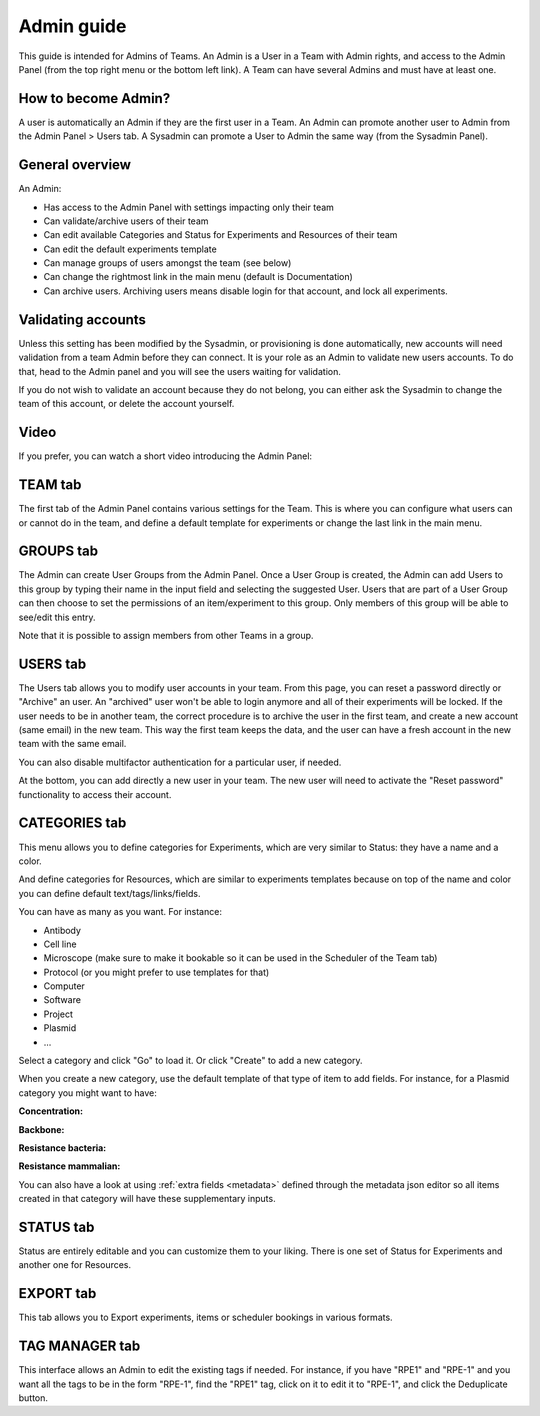 .. _admin-guide:

***********
Admin guide
***********
This guide is intended for Admins of Teams. An Admin is a User in a Team with Admin rights, and access to the Admin Panel (from the top right menu or the bottom left link). A Team can have several Admins and must have at least one.

How to become Admin?
====================
A user is automatically an Admin if they are the first user in a Team. An Admin can promote another user to Admin from the Admin Panel > Users tab. A Sysadmin can promote a User to Admin the same way (from the Sysadmin Panel).

General overview
================
An Admin:

* Has access to the Admin Panel with settings impacting only their team
* Can validate/archive users of their team
* Can edit available Categories and Status for Experiments and Resources of their team
* Can edit the default experiments template
* Can manage groups of users amongst the team (see below)
* Can change the rightmost link in the main menu (default is Documentation)
* Can archive users. Archiving users means disable login for that account, and lock all experiments.

Validating accounts
===================
Unless this setting has been modified by the Sysadmin, or provisioning is done automatically, new accounts will need validation from a team Admin before they can connect. It is your role as an Admin to validate new users accounts. To do that, head to the Admin panel and you will see the users waiting for validation.

.. image:: img/admin-validate-user.png
    :align: center
    :alt: admin user validation

If you do not wish to validate an account because they do not belong, you can either ask the Sysadmin to change the team of this account, or delete the account yourself.

Video
=====
If you prefer, you can watch a short video introducing the Admin Panel:

.. raw:: html

   <iframe width="560" height="315" src="https://www.youtube.com/embed/EyEX9nHNWsk" frameborder="0" allow="accelerometer; autoplay; encrypted-media; gyroscope; picture-in-picture" allowfullscreen></iframe>

TEAM tab
========
The first tab of the Admin Panel contains various settings for the Team. This is where you can configure what users can or cannot do in the team, and define a default template for experiments or change the last link in the main menu.

GROUPS tab
==========
The Admin can create User Groups from the Admin Panel. Once a User Group is created, the Admin can add Users to this group by typing their name in the input field and selecting the suggested User. Users that are part of a User Group can then choose to set the permissions of an item/experiment to this group. Only members of this group will be able to see/edit this entry.

Note that it is possible to assign members from other Teams in a group.

USERS tab
=========
The Users tab allows you to modify user accounts in your team. From this page, you can reset a password directly or "Archive" an user. An "archived" user won't be able to login anymore and all of their experiments will be locked. If the user needs to be in another team, the correct procedure is to archive the user in the first team, and create a new account (same email) in the new team. This way the first team keeps the data, and the user can have a fresh account in the new team with the same email.

You can also disable multifactor authentication for a particular user, if needed.

At the bottom, you can add directly a new user in your team. The new user will need to activate the "Reset password" functionality to access their account.

CATEGORIES tab
==============

This menu allows you to define categories for Experiments, which are very similar to Status: they have a name and a color.

And define categories for Resources, which are similar to experiments templates because on top of the name and color you can define default text/tags/links/fields.

You can have as many as you want. For instance:

* Antibody
* Cell line
* Microscope (make sure to make it bookable so it can be used in the Scheduler of the Team tab)
* Protocol (or you might prefer to use templates for that)
* Computer
* Software
* Project
* Plasmid
* ...

Select a category and click "Go" to load it. Or click "Create" to add a new category.

.. image:: img/admin-panel-itemstypes.png
    :align: right
    :alt: resources categories tab


When you create a new category, use the default template of that type of item to add fields. For instance, for a Plasmid category you might want to have:

**Concentration:**

**Backbone:**

**Resistance bacteria:**

**Resistance mammalian:**

You can also have a look at using :ref:`extra fields <metadata>` defined through the metadata json editor so all items created in that category will have these supplementary inputs.

STATUS tab
==========
Status are entirely editable and you can customize them to your liking. There is one set of Status for Experiments and another one for Resources.

EXPORT tab
==========
This tab allows you to Export experiments, items or scheduler bookings in various formats.

TAG MANAGER tab
===============
This interface allows an Admin to edit the existing tags if needed. For instance, if you have "RPE1" and "RPE-1" and you want all the tags to be in the form "RPE-1", find the "RPE1" tag, click on it to edit it to "RPE-1", and click the Deduplicate button.
